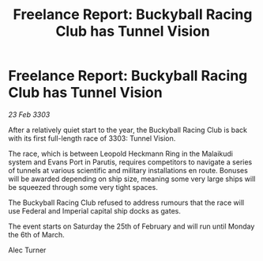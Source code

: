 :PROPERTIES:
:ID:       b85242da-0674-4334-93a9-9c67fbab21cc
:END:
#+title: Freelance Report: Buckyball Racing Club has Tunnel Vision
#+filetags: :galnet:

* Freelance Report: Buckyball Racing Club has Tunnel Vision

/23 Feb 3303/

After a relatively quiet start to the year, the Buckyball Racing Club is back with its first full-length race of 3303: Tunnel Vision. 

The race, which is between Leopold Heckmann Ring in the Malaikudi system and Evans Port in Parutis, requires competitors to navigate a series of tunnels at various scientific and military installations en route. Bonuses will be awarded depending on ship size, meaning some very large ships will be squeezed through some very tight spaces. 

The Buckyball Racing Club refused to address rumours that the race will use Federal and Imperial capital ship docks as gates. 

The event starts on Saturday the 25th of February and will run until Monday the 6th of March. 

Alec Turner
